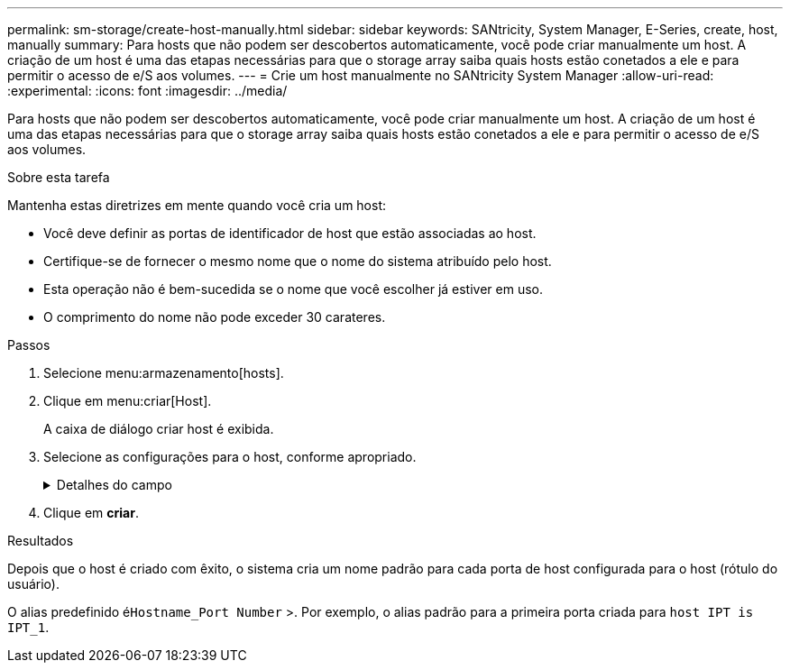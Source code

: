 ---
permalink: sm-storage/create-host-manually.html 
sidebar: sidebar 
keywords: SANtricity, System Manager, E-Series, create, host, manually 
summary: Para hosts que não podem ser descobertos automaticamente, você pode criar manualmente um host. A criação de um host é uma das etapas necessárias para que o storage array saiba quais hosts estão conetados a ele e para permitir o acesso de e/S aos volumes. 
---
= Crie um host manualmente no SANtricity System Manager
:allow-uri-read: 
:experimental: 
:icons: font
:imagesdir: ../media/


[role="lead"]
Para hosts que não podem ser descobertos automaticamente, você pode criar manualmente um host. A criação de um host é uma das etapas necessárias para que o storage array saiba quais hosts estão conetados a ele e para permitir o acesso de e/S aos volumes.

.Sobre esta tarefa
Mantenha estas diretrizes em mente quando você cria um host:

* Você deve definir as portas de identificador de host que estão associadas ao host.
* Certifique-se de fornecer o mesmo nome que o nome do sistema atribuído pelo host.
* Esta operação não é bem-sucedida se o nome que você escolher já estiver em uso.
* O comprimento do nome não pode exceder 30 carateres.


.Passos
. Selecione menu:armazenamento[hosts].
. Clique em menu:criar[Host].
+
A caixa de diálogo criar host é exibida.

. Selecione as configurações para o host, conforme apropriado.
+
.Detalhes do campo
[%collapsible]
====
[cols="25h,~"]
|===
| Definição | Descrição 


 a| 
Nome
 a| 
Digite um nome para o novo host.



 a| 
Tipo de sistema operacional de host
 a| 
Selecione o sistema operacional que está sendo executado no novo host na lista suspensa.



 a| 
Tipo de interface de host
 a| 
(Opcional) se você tiver mais de um tipo de interface de host compatível com seu storage array, selecione o tipo de interface de host que deseja usar.



 a| 
Portas de host
 a| 
Execute um dos seguintes procedimentos:

** *Selecione Interface I/o*
+
Geralmente, as portas do host devem ter feito login e estar disponíveis na lista suspensa. Você pode selecionar os identificadores de porta do host na lista.

** *Manual add*
+
Se um identificador de porta do host não for exibido na lista, isso significa que a porta do host não foi conetada. Um utilitário HBA ou o utilitário iniciador iSCSI podem ser usados para localizar os identificadores de porta do host e associá-los ao host.

+
Você pode inserir manualmente os identificadores de porta do host ou copiá-los/colá-los do utilitário (um de cada vez) no campo *Host Ports*.

+
Você deve selecionar um identificador de porta de host de cada vez para associá-lo ao host, mas pode continuar a selecionar quantos identificadores estão associados ao host. Cada identificador é exibido no campo *Host Ports*. Se necessário, você também pode remover um identificador selecionando *X* ao lado dele.





 a| 
Iniciador CHAP
 a| 
(Opcional) se você selecionou ou inseriu manualmente uma porta de host com um IQN iSCSI e se quiser exigir que um host que tente acessar a matriz de armazenamento para se autenticar usando o Challenge Handshake Authentication Protocol (CHAP), marque a caixa de seleção *iniciador CHAP*. Para cada porta de host iSCSI selecionada ou inserida manualmente, faça o seguinte:

** Insira o mesmo segredo CHAP que foi definido em cada iniciador de host iSCSI para autenticação CHAP. Se você estiver usando autenticação CHAP mútua (autenticação bidirecional que permite que um host se valide para o storage array e para que um storage array se valide para o host), você também deve definir o segredo CHAP para o storage array na configuração inicial ou alterando as configurações.
** Deixe o campo em branco se você não precisar de autenticação de host.


Atualmente, o único método de autenticação iSCSI usado pelo System Manager é CHAP.

|===
====
. Clique em *criar*.


.Resultados
Depois que o host é criado com êxito, o sistema cria um nome padrão para cada porta de host configurada para o host (rótulo do usuário).

O alias predefinido é``Hostname_Port Number`` >. Por exemplo, o alias padrão para a primeira porta criada para `host IPT is IPT_1`.
